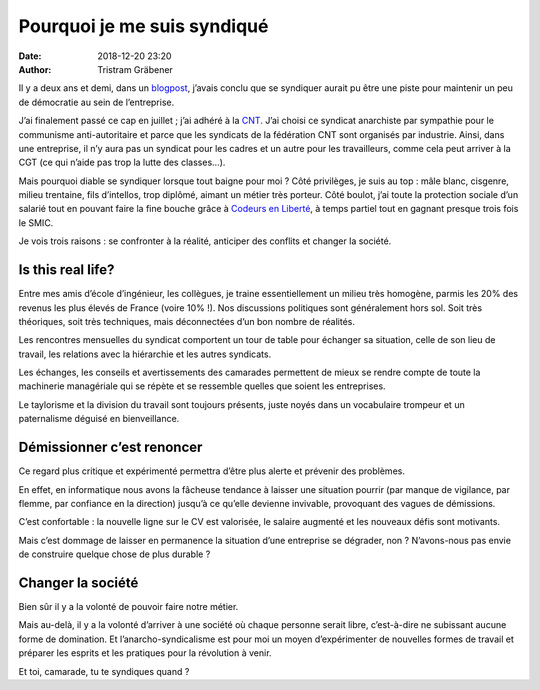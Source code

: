 Pourquoi je me suis syndiqué
============================

:date: 2018-12-20 23:20
:author: Tristram Gräbener

Il y a deux ans et demi, dans un `blogpost <https://blog.tristramg.eu/anarchy-in-the-it.html>`_, j’avais conclu que se syndiquer aurait pu être une piste pour maintenir un peu de démocratie au sein de l’entreprise.

J’ai finalement passé ce cap en juillet ; j’ai adhéré à la `CNT <http://www.cnt-f.org>`_. J’ai choisi ce syndicat anarchiste par sympathie pour le communisme anti-autoritaire et parce que les syndicats de la fédération CNT sont organisés par industrie. Ainsi, dans une entreprise, il n’y aura pas un syndicat pour les cadres et un autre pour les travailleurs, comme cela peut arriver à la CGT (ce qui n’aide pas trop la lutte des classes…).

Mais pourquoi diable se syndiquer lorsque tout baigne pour moi ? Côté privilèges, je suis au top : mâle blanc, cisgenre, milieu trentaine, fils d’intellos, trop diplômé, aimant un métier très porteur. Côté boulot, j’ai toute la protection sociale d’un salarié tout en pouvant faire la fine bouche grâce à `Codeurs en Liberté <https://www.codeursenliberté.fr>`_, à temps partiel tout en gagnant presque trois fois le SMIC.

Je vois trois raisons : se confronter à la réalité, anticiper des conflits et changer la société.

Is this real life?
------------------

Entre mes amis d’école d’ingénieur, les collègues, je traine essentiellement un milieu très homogène, parmis les 20% des revenus les plus élevés de France (voire 10% !). Nos discussions politiques sont généralement hors sol. Soit très théoriques, soit très techniques, mais déconnectées d’un bon nombre de réalités.

Les rencontres mensuelles du syndicat comportent un tour de table pour échanger sa situation, celle de son lieu de travail, les relations avec la hiérarchie et les autres syndicats.

Les échanges, les conseils et avertissements des camarades permettent de mieux se rendre compte de toute la machinerie managériale qui se répète et se ressemble quelles que soient les entreprises.

Le taylorisme et la division du travail sont toujours présents, juste noyés dans un vocabulaire trompeur et un paternalisme déguisé en bienveillance.

Démissionner c’est renoncer
---------------------------

Ce regard plus critique et expérimenté permettra d’être plus alerte et prévenir des problèmes.

En effet, en informatique nous avons la fâcheuse tendance à laisser une situation pourrir (par manque de vigilance, par flemme, par confiance en la direction) jusqu’à ce qu’elle devienne invivable, provoquant des vagues de démissions.

C’est confortable : la nouvelle ligne sur le CV est valorisée, le salaire augmenté et les nouveaux défis sont motivants.

Mais c’est dommage de laisser en permanence la situation d’une entreprise se dégrader, non ? N’avons-nous pas envie de construire quelque chose de plus durable ?

Changer la société
------------------

Bien sûr il y a la volonté de pouvoir faire notre métier.

Mais au-delà, il y a la volonté d’arriver à une société où chaque personne serait libre, c’est-à-dire ne subissant aucune forme de domination. Et l’anarcho-syndicalisme est pour moi un moyen d’expérimenter de nouvelles formes de travail et préparer les esprits et les pratiques pour la révolution à venir.

Et toi, camarade, tu te syndiques quand ?

